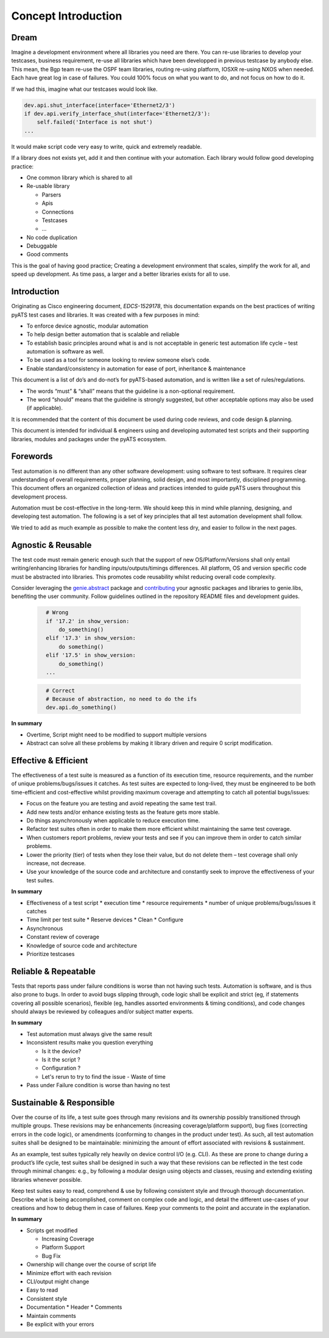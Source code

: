 Concept Introduction
====================

Dream
-----

Imagine a development environment where all libraries you need are there. You can re-use libraries to develop your testcases, business requirement, re-use all libraries which have been developped in previous testcase by anybody else. This mean, the Bgp team re-use the OSPF team libraries, routing re-using platform, IOSXR re-using NXOS when needed. Each have great log in case of failures. You could 100% focus on what you want to do, and not focus on how to do it.

If we had this, imagine what our testcases would look like.

.. code-block:: python

   dev.api.shut_interface(interface='Ethernet2/3')
   if dev.api.verify_interface_shut(interface='Ethernet2/3'):
       self.failed('Interface is not shut')
   ...

It would make script code very easy to write, quick and extremely readable.

If a library does not exists yet, add it and then continue with your automation. Each library would follow good developing practice:

* One common library which is shared to all
* Re-usable library

  * Parsers
  * Apis
  * Connections
  * Testcases
  * ...
* No code duplication
* Debuggable
* Good comments

This is the goal of having good practice; Creating a development environment
that scales, simplify the work for all, and speed up development. As time pass, a larger and a better libraries exists for all to use.


Introduction
------------

Originating as Cisco engineering document, *EDCS-1529178*, this documentation expands
on the best practices of writing pyATS test cases and libraries. It was created 
with a few purposes in mind:

* To enforce device agnostic, modular automation 

* To help design better automation that is scalable and reliable

* To establish basic principles around what is and is not acceptable 
  in generic test automation life cycle – test automation is software as well.

* To be used as a tool for someone looking to review someone else’s code.

* Enable standard/consistency in automation for ease of port, inheritance 
  & maintenance


This document is a list of do’s and do-not’s for pyATS-based automation, 
and is written like a set of rules/regulations.

* The words “must” & “shall” means that the guideline is a non-optional
  requirement. 

* The word “should” means that the guideline is strongly suggested, but other 
  acceptable options may also be used (if applicable).

It is recommended that the content of this document be used during code reviews, 
and code design & planning.

This document is intended for individual & engineers using and developing 
automated test scripts and their supporting libraries, modules and packages
under the pyATS ecosystem. 


Forewords
---------

Test automation is no different than any other software development: using 
software to test software. It requires clear understanding of overall 
requirements, proper planning, solid design, and most importantly, 
disciplined programming. This document offers an organized collection of ideas 
and practices intended to guide pyATS users throughout this development process.

Automation must be cost-effective in the long-term. We should keep this in 
mind while planning, designing, and developing test automation. The following 
is a set of key principles that all test automation development shall follow.

We tried to add as much example as possible to make the content less dry, and
easier to follow in the next pages.

Agnostic & Reusable
-------------------
The test code must remain generic enough such that the support of new 
OS/Platform/Versions shall only entail writing/enhancing libraries for
handling inputs/outputs/timings differences. All platform, OS and version 
specific code must be abstracted into libraries. This promotes code reusability 
whilst reducing overall code complexity.

Consider leveraging the `genie.abstract <https://pubhub.devnetcloud.com/media/genie-docs/docs/abstract/index.html>`_ package and `contributing <https://pubhub.devnetcloud.com/media/pyats-development-guide/docs/writeparser/writeparser.html>`_ your 
agnostic packages and libraries to genie.libs, benefiting the user community.
Follow guidelines outlined in the repository README files and development
guides.

    .. code-block:: python
      :name: this_just_bumps_code_over

        # Wrong
        if '17.2' in show_version:
            do_something()
        elif '17.3' in show_version:
            do something()
        elif '17.5' in show_version:
            do_something()
        ...


    .. code-block:: python
      :name: this_just_bumps_code_over

        # Correct
        # Because of abstraction, no need to do the ifs
        dev.api.do_something()

**In summary**

* Overtime, Script might need to be modified to support multiple versions
* Abstract can solve all these problems by making it library driven and require 0 script modification.

Effective & Efficient
---------------------
The effectiveness of a test suite is measured as a function of its execution 
time, resource requirements, and the number of unique problems/bugs/issues it 
catches. As test suites are expected to long-lived, they must be engineered to 
be both time-efficient and cost-effective whilst providing maximum coverage 
and attempting to catch all potential bugs/issues:

* Focus on the feature you are testing and avoid repeating the same test trail.

* Add new tests and/or enhance existing tests as the feature gets more stable. 

* Do things asynchronously when applicable to reduce execution time. 

* Refactor test suites often in order to make them more efficient whilst 
  maintaining the same test coverage. 
* When customers report problems, review your tests and see if you can improve 
  them in order to catch similar problems. 

* Lower the priority (tier) of tests when they lose their value, but do not 
  delete them – test coverage shall only increase, not decrease. 

* Use your knowledge of the source code and architecture and constantly seek 
  to improve the effectiveness of your test suites. 


**In summary**

* Effectiveness of a test script
  * execution time
  * resource requirements
  * number of unique problems/bugs/issues it catches
* Time limit per test suite
  * Reserve devices
  * Clean
  * Configure
* Asynchronous
* Constant review of coverage
* Knowledge of source code and architecture 
* Prioritize testcases

Reliable & Repeatable
---------------------
Tests that reports pass under failure conditions is worse than not having such 
tests. Automation is software, and is thus also prone to bugs. In order to 
avoid bugs slipping through, code logic shall be explicit and strict (eg, if 
statements covering all possible scenarios), flexible (eg, handles assorted 
environments & timing conditions), and code changes should always be reviewed 
by colleagues and/or subject matter experts.

**In summary**

* Test automation must always give the same result
* Inconsistent results make you question everything

  * Is it the device?
  * Is it the script ?
  * Configuration ?
  * Let's rerun to try to find the issue - Waste of time

* Pass under Failure condition is worse than having no test


Sustainable & Responsible
-------------------------
Over the course of its life, a test suite goes through many revisions and its
ownership possibly transitioned through multiple groups. These revisions may 
be enhancements (increasing coverage/platform support), bug fixes (correcting
errors in the code logic), or amendments (conforming to changes in the product 
under test). As such, all test automation suites shall be designed to be 
maintainable: minimizing the amount of effort associated with revisions 
& sustainment. 

As an example, test suites typically rely heavily on device control I/O 
(e.g. CLI). As these are prone to change during a product’s life cycle, test 
suites shall be designed in such a way that these revisions can be reflected 
in the test code through minimal changes: e.g., by following a modular design 
using objects and classes, reusing and extending existing libraries whenever 
possible.

Keep test suites easy to read, comprehend & use by following consistent style 
and through thorough documentation. Describe what is being accomplished, comment 
on complex code and logic, and detail the different use-cases of your creations
and how to debug them in case of failures. Keep your comments to the point and 
accurate in the explanation.
 
**In summary**

* Scripts get modified

  * Increasing Coverage
  * Platform Support
  * Bug Fix

* Ownership will change over the course of script life
* Minimize effort with each revision
* CLI/output might change
* Easy to read
* Consistent style
* Documentation
  * Header
  * Comments
* Maintain comments
* Be explicit with your errors
